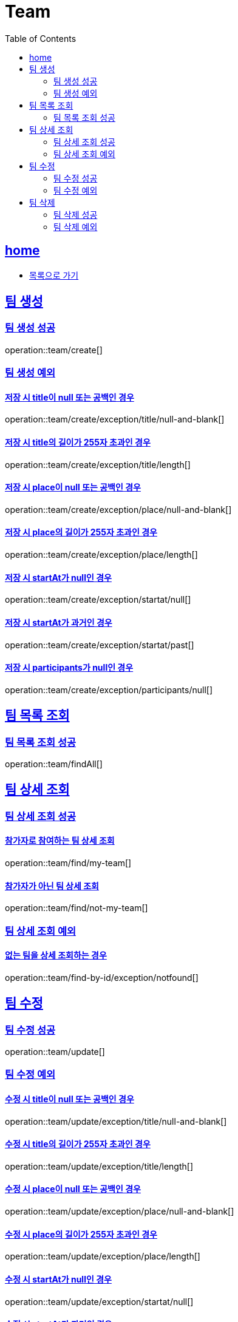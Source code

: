 = Team
:toc: left
:toclevels: 2
:sectlinks:
:source-highlighter: highlightjs

[[home]]
== home
* link:index.html[목록으로 가기]

[[create]]
== 팀 생성

[[create-success]]
=== 팀 생성 성공

operation::team/create[]

[[create-exception]]
=== 팀 생성 예외

[[create-exception-title-null]]
==== 저장 시 title이 null 또는 공백인 경우

operation::team/create/exception/title/null-and-blank[]

[[create-exception-title-length]]
==== 저장 시 title의 길이가 255자 초과인 경우

operation::team/create/exception/title/length[]

[[create-exception-place-null]]
==== 저장 시 place이 null 또는 공백인 경우

operation::team/create/exception/place/null-and-blank[]

[[create-exception-place-length]]
==== 저장 시 place의 길이가 255자 초과인 경우

operation::team/create/exception/place/length[]

[[create-exception-start-at-null]]
==== 저장 시 startAt가 null인 경우

operation::team/create/exception/startat/null[]

[[create-exception-start-at-past]]
==== 저장 시 startAt가 과거인 경우

operation::team/create/exception/startat/past[]

[[create-exception-participants-null]]
==== 저장 시 participants가 null인 경우

operation::team/create/exception/participants/null[]

[[findAll]]
== 팀 목록 조회

[[findAll-success]]
=== 팀 목록 조회 성공

operation::team/findAll[]

[[find]]
== 팀 상세 조회

[[find-success]]
=== 팀 상세 조회 성공

==== 참가자로 참여하는 팀 상세 조회

operation::team/find/my-team[]

==== 참가자가 아닌 팀 상세 조회

operation::team/find/not-my-team[]

[[find-exception]]
=== 팀 상세 조회 예외

[[update-exception-title-null]]
==== 없는 팀을 상세 조회하는 경우

operation::team/find-by-id/exception/notfound[]

[[update]]
== 팀 수정

[[update-success]]
=== 팀 수정 성공

operation::team/update[]

[[update-exception]]
=== 팀 수정 예외

[[update-exception-title-null]]
==== 수정 시 title이 null 또는 공백인 경우

operation::team/update/exception/title/null-and-blank[]

[[update-exception-title-length]]
==== 수정 시 title의 길이가 255자 초과인 경우

operation::team/update/exception/title/length[]

[[update-exception-place-null]]
==== 수정 시 place이 null 또는 공백인 경우

operation::team/update/exception/place/null-and-blank[]

[[update-exception-place-length]]
==== 수정 시 place의 길이가 255자 초과인 경우

operation::team/update/exception/place/length[]

[[update-exception-start-at-null]]
==== 수정 시 startAt가 null인 경우

operation::team/update/exception/startat/null[]

[[update-exception-start-at-past]]
==== 수정 시 startAt가 과거인 경우

operation::team/update/exception/startat/past[]

[[update-exception-notfound]]
==== 없는 팀을 수정하는 경우

operation::team/update/exception/notfound[]

[[delete]]
== 팀 삭제

[[delete-success]]
=== 팀 삭제 성공

operation::team/delete[]

[[delete-exception]]
=== 팀 삭제 예외

[[delete-exception-notfound]]
==== 없는 팀을 삭제하는 경우

operation::team/delete/exception/notfound[]

